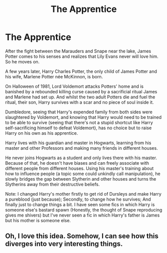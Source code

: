 #+TITLE: The Apprentice

* The Apprentice
:PROPERTIES:
:Author: DariusA92
:Score: 10
:DateUnix: 1615944393.0
:DateShort: 2021-Mar-17
:FlairText: Prompt
:END:
After the fight between the Marauders and Snape near the lake, James Potter comes to his senses and realizes that Lily Evans never will love him. So he moves on.

A few years later, Harry Charles Potter, the only child of James Potter and his wife, Marlene Potter née McKinnon, is born.

On Halloween of 1981, Lord Voldemort attacks Potters' home and is banished by a rebounded killing curse caused by a sacrificial ritual James and Marlene had set up. And whilst the two adult Potters die and fuel the ritual, their son, Harry survives with a scar and no piece of soul inside it.

Dumbledore, seeing that Harry's expended family from both sides were slaughtered by Voldemort, and knowing that Harry would need to be trained to be able to survive (seeing that there's not a stupid shortcut like Harry self-sacrificing himself to defeat Voldemort), has no choice but to raise Harry on his own as his apprentice.

Harry lives with his guardian and master in Hogwarts, learning from his master and other Professors and making many friends in different houses.

He never joins Hogwarts as a student and only lives there with his master. Because of that, he doesn't have biases and can freely associate with different people from different houses. Using his master's training about how to influence people (a topic some could unkindly call manipulation), he slowly bridges the gap between Slytherin and other houses and turns the Slytherins away from their destructive beliefs.

Note: I changed Harry's mother firstly to get rid of Dursleys and make Harry a pureblood (just because); Secondly, to change how he survives; And finally just to change things a bit. I have seen some fics in which Harry is someone else's bastard spawn (Honestly, the thought of Snape reproducing gives me shivers) but I've never seen a fic in which Harry's father is James but his mother is someone else.


** Oh, I love this idea. Somehow, I can see how this diverges into very interesting things.
:PROPERTIES:
:Author: Katherien0Corazon
:Score: 3
:DateUnix: 1615977938.0
:DateShort: 2021-Mar-17
:END:
